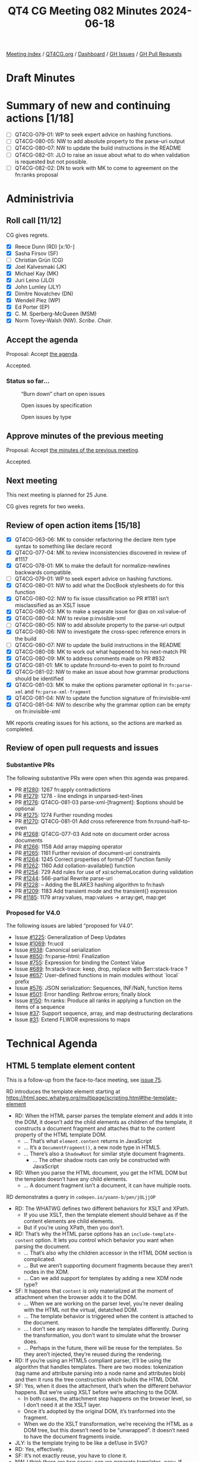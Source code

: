 :PROPERTIES:
:ID:       CE898FF8-E306-4073-BE59-6C52174C3258
:END:
#+title: QT4 CG Meeting 082 Minutes 2024-06-18
#+author: Norm Tovey-Walsh
#+filetags: :qt4cg:
#+options: html-style:nil h:6
#+html_head: <link rel="stylesheet" type="text/css" href="/meeting/css/htmlize.css"/>
#+html_head: <link rel="stylesheet" type="text/css" href="../../../css/style.css"/>
#+html_head: <link rel="shortcut icon" href="/img/QT4-64.png" />
#+html_head: <link rel="apple-touch-icon" sizes="64x64" href="/img/QT4-64.png" type="image/png" />
#+html_head: <link rel="apple-touch-icon" sizes="76x76" href="/img/QT4-76.png" type="image/png" />
#+html_head: <link rel="apple-touch-icon" sizes="120x120" href="/img/QT4-120.png" type="image/png" />
#+html_head: <link rel="apple-touch-icon" sizes="152x152" href="/img/QT4-152.png" type="image/png" />
#+options: author:nil email:nil creator:nil timestamp:nil
#+startup: showall

[[../][Meeting index]] / [[https://qt4cg.org][QT4CG.org]] / [[https://qt4cg.org/dashboard][Dashboard]] / [[https://github.com/qt4cg/qtspecs/issues][GH Issues]] / [[https://github.com/qt4cg/qtspecs/pulls][GH Pull Requests]]

* Draft Minutes
:PROPERTIES:
:unnumbered: t
:CUSTOM_ID: minutes
:END:

* Summary of new and continuing actions [1/18]
:PROPERTIES:
:unnumbered: t
:CUSTOM_ID: new-actions
:END:

+ [ ] QT4CG-079-01: WP to seek expert advice on hashing functions.
+ [ ] QT4CG-080-05: NW to add absolute property to the parse-uri output
+ [ ] QT4CG-080-07: NW to update the build instructions in the README
+ [ ] QT4CG-082-01: JLO to raise an issue about what to do when validation is requested but not possible.
+ [ ] QT4CG-082-02: DN to work with MK to come to agreement on the fn:ranks proposal

* Administrivia
:PROPERTIES:
:CUSTOM_ID: administrivia
:END:

** Roll call [11/12]
:PROPERTIES:
:CUSTOM_ID: roll-call
:END:

CG gives regrets.

+ [X] Reece Dunn (RD) [x:10-]
+ [X] Sasha Firsov (SF)
+ [ ] Christian Grün (CG)
+ [X] Joel Kalvesmaki (JK)
+ [X] Michael Kay (MK)
+ [X] Juri Leino (JLO)
+ [X] John Lumley (JLY)
+ [X] Dimitre Novatchev (DN)
+ [X] Wendell Piez (WP)
+ [X] Ed Porter (EP)
+ [X] C. M. Sperberg-McQueen (MSM)
+ [X] Norm Tovey-Walsh (NW). /Scribe/. /Chair/.

** Accept the agenda
:PROPERTIES:
:CUSTOM_ID: agenda
:END:

Proposal: Accept [[../../agenda/2024/06-18.html][the agenda]].

Accepted.

*** Status so far…
:PROPERTIES:
:CUSTOM_ID: so-far
:END:

#+CAPTION: “Burn down” chart on open issues
#+NAME:   fig:open-issues
[[./issues-open-2024-06-18.png]]

#+CAPTION: Open issues by specification
#+NAME:   fig:open-issues-by-spec
[[./issues-by-spec-2024-06-18.png]]

#+CAPTION: Open issues by type
#+NAME:   fig:open-issues-by-type
[[./issues-by-type-2024-06-18.png]]

** Approve minutes of the previous meeting
:PROPERTIES:
:CUSTOM_ID: approve-minutes
:END:

Proposal: Accept [[../../minutes/2024/06-11.html][the minutes of the previous meeting]].

Accepted.

** Next meeting
:PROPERTIES:
:CUSTOM_ID: next-meeting
:END:

This next meeting is planned for 25 June.

CG gives regrets for two weeks.

** Review of open action items [15/18]
:PROPERTIES:
:CUSTOM_ID: open-actions
:END:

+ [X] QT4CG-063-06: MK to consider refactoring the declare item type syntax to something like declare record
+ [X] QT4CG-077-04: MK to review inconsistencies discovered in review of #1117
+ [X] QT4CG-078-01: MK to make the default for normalize-newlines backwards compatible.
+ [ ] QT4CG-079-01: WP to seek expert advice on hashing functions.
+ [X] QT4CG-080-01: NW to add what the DocBook stylesheets do for this function
+ [X] QT4CG-080-02: NW to fix issue classification so PR #1181 isn’t misclassified as an XSLT issue
+ [X] QT4CG-080-03: MK to make a separate issue for @as on xsl:value-of
+ [X] QT4CG-080-04: NW to revise p:invisible-xml
+ [ ] QT4CG-080-05: NW to add absolute property to the parse-uri output
+ [X] QT4CG-080-06: NW to investigate the cross-spec reference errors in the build
+ [ ] QT4CG-080-07: NW to update the build instructions in the README
+ [X] QT4CG-080-08: MK to work out what happened to his next-match PR
+ [X] QT4CG-080-09: MK to address comments made on PR #832
+ [X] QT4CG-081-01: MK to update fn:round-to-even to point to fn:round
+ [X] QT4CG-081-02: NW to make an issue about how grammar productions should be identified
+ [X] QT4CG-081-03: MK to make the options parameter optional in ~fn:parse-xml~ and ~fn:parse-xml-fragment~
+ [X] QT4CG-081-04: NW to update the function signature of fn:invisible-xml
+ [X] QT4CG-081-04: NW to describe why the grammar option can be empty on fn:invisible-xml

MK reports creating issues for his actions, so the actions are marked as completed.

** Review of open pull requests and issues
:PROPERTIES:
:CUSTOM_ID: open-pull-requests
:END:

*** Substantive PRs
:PROPERTIES:
:CUSTOM_ID: substantive
:END:

The following substantive PRs were open when this agenda was prepared.

+ PR [[https://qt4cg.org/dashboard/#pr-1280][#1280]]: 1267 fn:apply contradictions
+ PR [[https://qt4cg.org/dashboard/#pr-1279][#1279]]: 1278 - line endings in unparsed-text-lines
+ PR [[https://qt4cg.org/dashboard/#pr-1276][#1276]]: QT4CG-081-03 parse-xml-[fragment]: $options should be optional
+ PR [[https://qt4cg.org/dashboard/#pr-1275][#1275]]: 1274 Further rounding modes
+ PR [[https://qt4cg.org/dashboard/#pr-1270][#1270]]: QT4CG-081-01 Add cross refererence from fn:round-half-to-even
+ PR [[https://qt4cg.org/dashboard/#pr-1268][#1268]]: QT4CG-077-03 Add note on document order across documents
+ PR [[https://qt4cg.org/dashboard/#pr-1266][#1266]]: 1158 Add array mapping operator
+ PR [[https://qt4cg.org/dashboard/#pr-1265][#1265]]: 1161 Further revision of document-uri constraints
+ PR [[https://qt4cg.org/dashboard/#pr-1264][#1264]]: 1245 Correct properties of format-DT function family
+ PR [[https://qt4cg.org/dashboard/#pr-1262][#1262]]: 1160 Add collation-available() function
+ PR [[https://qt4cg.org/dashboard/#pr-1254][#1254]]: 729 Add rules for use of xsi:schemaLocation during validation
+ PR [[https://qt4cg.org/dashboard/#pr-1244][#1244]]: 566-partial Rewrite parse-uri
+ PR [[https://qt4cg.org/dashboard/#pr-1228][#1228]]: – Adding the BLAKE3 hashing algorithm to fn:hash
+ PR [[https://qt4cg.org/dashboard/#pr-1209][#1209]]: 1183 Add transient mode and the transient{} expression
+ PR [[https://qt4cg.org/dashboard/#pr-1185][#1185]]: 1179 array:values, map:values → array:get, map:get

*** Proposed for V4.0
:PROPERTIES:
:CUSTOM_ID: proposed-40
:END:

The following issues are labled “proposed for V4.0”.

+ Issue [[https://github.com/qt4cg/qtspecs/issues/1225][#1225]]: Generalization of Deep Updates
+ Issue [[https://github.com/qt4cg/qtspecs/issues/1069][#1069]]: fn:ucd
+ Issue [[https://github.com/qt4cg/qtspecs/issues/938][#938]]: Canonical serialization
+ Issue [[https://github.com/qt4cg/qtspecs/issues/850][#850]]: fn:parse-html: Finalization
+ Issue [[https://github.com/qt4cg/qtspecs/issues/755][#755]]: Expression for binding the Context Value
+ Issue [[https://github.com/qt4cg/qtspecs/issues/689][#689]]: fn:stack-trace: keep, drop, replace with $err:stack-trace ?
+ Issue [[https://github.com/qt4cg/qtspecs/issues/657][#657]]: User-defined functions in main modules without `local` prefix
+ Issue [[https://github.com/qt4cg/qtspecs/issues/576][#576]]: JSON serialization: Sequences, INF/NaN, function items
+ Issue [[https://github.com/qt4cg/qtspecs/issues/501][#501]]: Error handling: Rethrow errors; finally block
+ Issue [[https://github.com/qt4cg/qtspecs/issues/150][#150]]: fn:ranks: Produce all ranks in applying a function on the items of a sequence
+ Issue [[https://github.com/qt4cg/qtspecs/issues/37][#37]]: Support sequence, array, and map destructuring declarations
+ Issue [[https://github.com/qt4cg/qtspecs/issues/31][#31]]: Extend FLWOR expressions to maps

* Technical Agenda
:PROPERTIES:
:CUSTOM_ID: technical-agenda
:END:

** HTML 5 template element content
:PROPERTIES:
:CUSTOM_ID: h-BF98CA1E-7B5C-4D07-93C5-73D78AD45BFF
:END:

This is a follow-up from the face-to-face meeting, see [[https://github.com/qt4cg/qtspecs/issues/75][issue 75]].

RD introduces the template element starting at 
https://html.spec.whatwg.org/multipage/scripting.html#the-template-element

+ RD: When the HTML parser parses the template element and adds it into the DOM, it doesn’t
  add the child elements as children of the template, it constructs a document fragment and
  attaches that to the content property of the HTML template DOM.
  + … That’s what ~element.content~ returns in JavaScript
  + … It’s a ~DocumentFragment()~, a new node type in HTML5.
  + … There’s also a ~ShadowRoot~ for similar style document fragments.
    + … The other shadow roots can only be constructed with JavaScript
+ RD: When you parse the HTML document, you get the HTML DOM but the
  template doesn’t have any child elements.
  + … A document fragment isn’t a document, it can have multiple roots.

RD demonstrates a query in ~codepen.io/yoann-b/pen/jOLjjOP~

+ RD: The WHATWG defines two different behaviors for XSLT and XPath.
  + If you use XSLT, then the template element should behave as if the
    content elements are child elements.
  + But if you’re using XPath, then you don’t.
+ RD: That’s why the HTML parse options has an
  ~include-template-content~ option. It lets you control which
  behavior you want when parsing the document.
  + … That’s also why the children accessor in the HTML DOM section is complicated.
  + … But we aren’t supporting document fragments because they aren’t nodes in the XDM.
  + … Can we add support for templates by adding a new XDM node type?
+ SF: It happens that ~content~ is only materialized at the moment of
  attachment when the browser adds it to the DOM.
  + … When we are working on the parser level, you’re never dealing
    with the HTML not the virtual, detatched DOM.
  + … The template behavior is triggered when the content is attached
    to the document.
  + … I don’t see any reason to handle the templates differently.
    During the transformation, you don’t want to simulate what the
    browser does.
  + … Perhaps in the future, there will be reuse for the templates. So
    they aren’t injected, they’re reused during the rendering.
+ RD: If you’re using an HTML5 compliant parser, it’ll be using the
  algorithm that handles templates. There are two modes: tokenization
  (tag name and attribute parsing into a node name and attributes
  blob) and then it runs the tree construction which builds the HTML DOM.
+ SF: Yes, when it does the attachment, that’s when the different
  behavior happens. But we’re using XSLT before we’re attaching to the DOM.
  + In both cases, the attachment step happens on the browser level,
    so I don’t need it at the XSLT layer.
  + Once it’s adopted by the original DOM, it’s tranformed into the fragment.
  + When we do the XSLT transformation, we’re receiving the HTML as a
    DOM tree, but this doesn’t need to be “unwrapped”. It doesn’t need
    to have the document fragments inside.
+ JLY: Is the template trying to be like a def/use in SVG?
+ RD: Yes, effectively.
+ SF: It’s not exactly reuse, you have to clone it.
+ NW: I think there are two cases: can we generate templates, easy. If
  we’re loading an HTML5 DOM into an XDM, then we can punt to
  “implementation defined” at some point.
+ RD: I’ve tried to handle some of the DOM to XDM transformations in the specification.
+ MK: What is the gap in the current spec? What’s the issue in the status quo text?
+ RD: The gap really is that the HTML DOM defines a document fragment
  node and the XDM doesn’t support that.
  + … So we are currently working around that by dealing with the
    templates by skipping the document fragment part and treating it
    as if it doesn’t exist.
+ MK: And why is that a problem?
+ SF: The original idea of having templates and document fragments is
  isolation. The isolation is on many different layers: APIs, CSS,
  DOMs, etc. That’s done for the purpose. We can either ignore it, or
  actually honor it.
  + … It would be logical to have some support for templates. They can
    be open or closed. If they’re open, you can see everything. If
    they’re closed, they’re a black box.
  + … There is a plan to have even more open-styleable content. This
    is on a per-template instance.
+ JLO: I think that document fragments predate HTML 5. I haven’t found
  when they were introduced, but I’ve definitely had to deal with
  them.
  + … I don’t see that we need to have this isolation. If someone
    wants to deal with template elements in that way, then they can.
+ NW: Can we have a concrete use case?
+ DN: I don’t think the description of XPath and XSLT integration is
  very clear. Does the browser call them? Which version will be used?
  Can templates be nested? Maybe we need to get in contact with the
  HTML authors to get on the same pages.

NW pulls his chair’s hat down over his ears and draws this section to a close.

** PR #1280: 1267 fn:apply contradictions
:PROPERTIES:
:CUSTOM_ID: pr-1280
:END:
See PR [[https://qt4cg.org/dashboard/#pr-1280][#1280]].

MK introduces the issue.

+ MK: There are a few simple fixes, bu the substacne is in the ~fn:apply~ function.
  + … I’ve changed the spec to be clear that the size of the array
    doesn’t have to exactly match the number of arguments.
+ JLO: I like this. I just fear that this has consequences that I
  can’t see. Ignoring excess arguments worries me. 
+ MK: It’s making it consistent with dynamic function calls where this
  already happens.
+ DN: I know that we adopted the rule that a function can be called
  with extra arguments that are ignored. Now I’m worried about it a
  little bit. Doesn’t this effect the type safety?
  + … In JavaScript isn’t this only allowed in callbacks?
  + … Are we proposing to allow static function calls to have additional arguments?
  + … Maybe we need to be more careful about when this is allowed?
  + … Perhaps we can even add a keyword that signals functions are
    allowed to have extra arguments.
+ MK: I share some of the reservations, but I think ~fn:apply~ needs
  to be made consistent with dynamic function calls.
+ DN: I think we need to constrain this feature.
+ MK: Would you like to raise a new issue on that?
+ DN: I’m a little tired of having things going into the spec that I
  didn’t agree with.

Anyone in favor? Several thumbs up. Anyone opposed: DN expresses reservations.

+ JLY: We’re not talking about static function excess arguments, isn’t that right?
+ MK: No, this is only about dynamic function calls.
+ DN: It’s very easy to make a static function into a dynamic
  function, just assign it to a variable.

Proposal: merge this PR.

Accepted.

** PR #1279: 1278 - line endings in unparsed-text-lines
:PROPERTIES:
:CUSTOM_ID: pr-1279
:END:
See PR [[https://qt4cg.org/dashboard/#pr-1279][#1279]].

+ MK: This originated with CG. This PR attempts to address an issue raised by CG.
+ MK: Unparsed text lines should continue as they did in 3.1, always
  treating CR/LF and newline as equivalent.
  + … This removes the normalize newline option, reverting to the 3.1 spec.

Proposal: accept this PR.

Accepted.

** PR #1276: QT4CG-081-03 parse-xml-[fragment]: $options should be optional
:PROPERTIES:
:CUSTOM_ID: pr-1276
:END:
See PR [[https://qt4cg.org/dashboard/#pr-1276][#1276]].

+ MK: This one is extremely trivial. It just adds a question mark to
  the options parameter so that an empty sequence is allowed.
+ JLO: Last week we merged in the validation options. Are those optional?
+ MK: XSD validation is an optional feature. We should say what
  happens if you are in a non-schema aware processor.
  + … We ought to say the same thing for DTD validation. If you can’t validate raise an error.
+ SF: There’s a need for validation and schema capabilities; it would
  be nice if we have a separate meeting about this. it touches very
  many questions here. In the community and on the web, it’s a critical issue.

Proposal: accept this PR.

Accepted.

ACTION: QT4CG-082-01: JLO to raise an issue about what to do when validation is requested but not possible.

** PR #1270: QT4CG-081-01 Add cross refererence from fn:round-half-to-even
:PROPERTIES:
:CUSTOM_ID: pr-1270
:END:
See PR [[https://qt4cg.org/dashboard/#pr-1270][#1270]].

+ MK: This just adds a cross reference.

Proposal: accept this PR.

Accepted.

** PR #1268: QT4CG-077-03 Add note on document order across documents
:PROPERTIES:
:CUSTOM_ID: pr-1268
:END:
See PR [[https://qt4cg.org/dashboard/#pr-1268][#1268]].

+ MK: This adds a note that was requested in discussion of another
  proposal. It reinforces document order across documents.

Proposal: accept this PR.

Accepted.

** PR #1264: 1245 Correct properties of format-DT function family
:PROPERTIES:
:CUSTOM_ID: pr-1264
:END:
See PR [[https://qt4cg.org/dashboard/#pr-1264][#1264]].

+ MK: This merely brings the text on properties up to date with the
  spec. Several arguments now have defaults.

Proposal: accept this PR.

Accepted.

** PR #1275: 1274 Further rounding modes
:PROPERTIES:
:CUSTOM_ID: pr-1275
:END:
See PR [[https://qt4cg.org/dashboard/#pr-1275][#1275]].

+ MK: The rounding mode names differed from the names that Java used.
  That got me looking around, so now I’m proposing that we extend the
  set of modes we offer.

MK summarizes the nine modes.

+ MK: That full set of nine is offered on .NET, Java offers seven.
  + … Java offers the capability to offer all nine.
  + … You can support any of the modes by some combination of changing the sign, rounding, etc.

Proposal: accept this PR.

Accepted.

* Any other business
:PROPERTIES:
:CUSTOM_ID: any-other-business
:END:

+ DN: What happened to the action that MK and I had to come to a resolution on fn:ranks?
+ NW: I don’t recall, apologies if that got accidentally dropped. I’ll put it back.

(On further investigation, the [[https://qt4cg.org/meeting/minutes/2024/05-28.html#pr-1062][minutes]] of meeting 079 say that “DN
will attempt to work with MK” but don’t record an explicit action; the
scribe will add one now.)

ACTION: QT4CG-082-02: DN to work with MK to come to agreement on the fn:ranks proposal

* Adjourned
:PROPERTIES:
:CUSTOM_ID: adjourned
:END:
